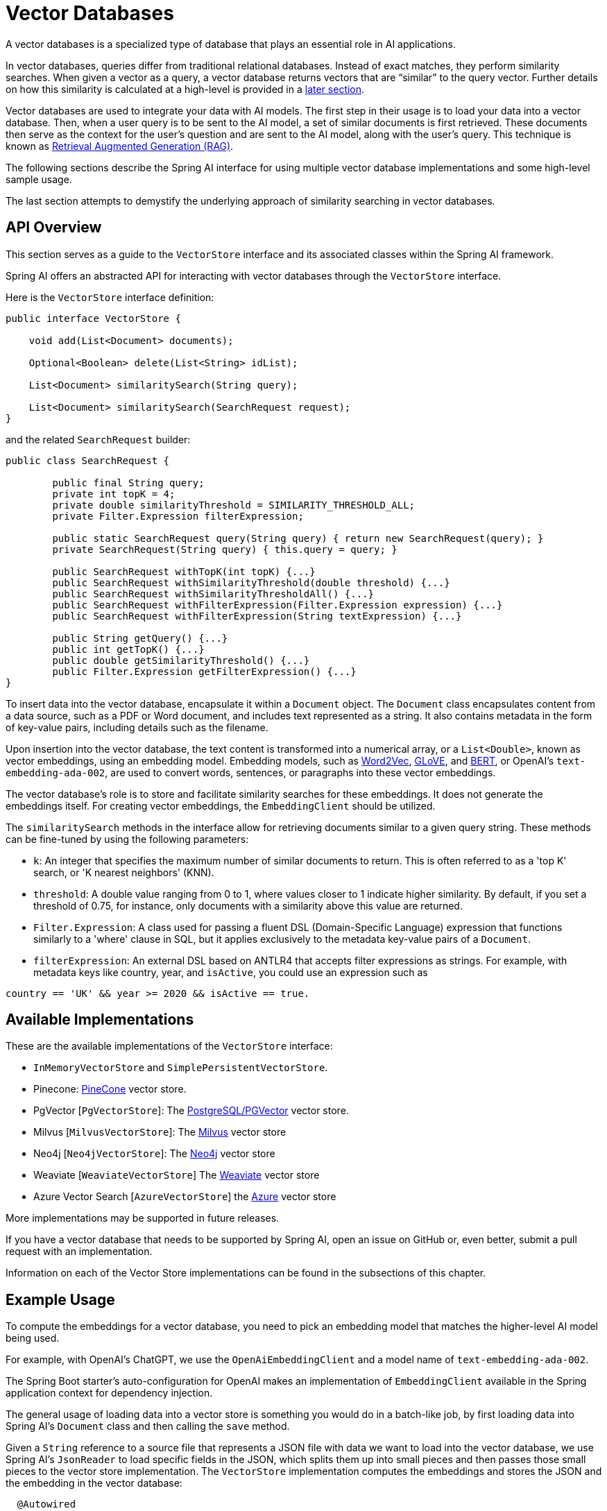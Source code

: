 [[vector-databases]]
= Vector Databases

A vector databases is a specialized type of database that plays an essential role in AI applications.

In vector databases, queries differ from traditional relational databases.
Instead of exact matches, they perform similarity searches.
When given a vector as a query, a vector database returns vectors that are "`similar`" to the query vector.
Further details on how this similarity is calculated at a high-level is provided in a <<vectordbs-similarity,later section>>.

Vector databases are used to integrate your data with AI models.
The first step in their usage is to load your data into a vector database.
Then, when a user query is to be sent to the AI model, a set of similar documents is first retrieved.
These documents then serve as the context for the user's question and are sent to the AI model, along with the user's query.
This technique is known as <<concept-rag,Retrieval Augmented Generation (RAG)>>.

The following sections describe the Spring AI interface for using multiple vector database implementations and some high-level sample usage.

The last section attempts to demystify the underlying approach of similarity searching in vector databases.

== API Overview
This section serves as a guide to the `VectorStore` interface and its associated classes within the Spring AI framework.

Spring AI offers an abstracted API for interacting with vector databases through the `VectorStore` interface.

Here is the `VectorStore` interface definition:

```java
public interface VectorStore {

    void add(List<Document> documents);

    Optional<Boolean> delete(List<String> idList);

    List<Document> similaritySearch(String query);

    List<Document> similaritySearch(SearchRequest request);
}
```

and the related `SearchRequest` builder:

```java
public class SearchRequest {

	public final String query;
	private int topK = 4;
	private double similarityThreshold = SIMILARITY_THRESHOLD_ALL;
	private Filter.Expression filterExpression;

	public static SearchRequest query(String query) { return new SearchRequest(query); }
	private SearchRequest(String query) { this.query = query; }

	public SearchRequest withTopK(int topK) {...}
	public SearchRequest withSimilarityThreshold(double threshold) {...}
	public SearchRequest withSimilarityThresholdAll() {...}
	public SearchRequest withFilterExpression(Filter.Expression expression) {...}
	public SearchRequest withFilterExpression(String textExpression) {...}

	public String getQuery() {...}
	public int getTopK() {...}
	public double getSimilarityThreshold() {...}
	public Filter.Expression getFilterExpression() {...}
}

```

To insert data into the vector database, encapsulate it within a `Document` object.
The `Document` class encapsulates content from a data source, such as a PDF or Word document, and includes text represented as a string.
It also contains metadata in the form of key-value pairs, including details such as the filename.

Upon insertion into the vector database, the text content is transformed into a numerical array, or a `List<Double>`, known as vector embeddings, using an embedding model. Embedding models, such as https://en.wikipedia.org/wiki/Word2vec[Word2Vec], https://en.wikipedia.org/wiki/GloVe_(machine_learning)[GLoVE], and https://en.wikipedia.org/wiki/BERT_(language_model)[BERT], or OpenAI's `text-embedding-ada-002`, are used to convert words, sentences, or paragraphs into these vector embeddings.

The vector database's role is to store and facilitate similarity searches for these embeddings. It does not generate the embeddings itself. For creating vector embeddings, the `EmbeddingClient` should be utilized.

The `similaritySearch` methods in the interface allow for retrieving documents similar to a given query string. These methods can be fine-tuned by using the following parameters:

* `k`: An integer that specifies the maximum number of similar documents to return. This is often referred to as a 'top K' search, or 'K nearest neighbors' (KNN).
* `threshold`: A double value ranging from 0 to 1, where values closer to 1 indicate higher similarity. By default, if you set a threshold of 0.75, for instance, only documents with a similarity above this value are returned.
* `Filter.Expression`: A class used for passing a fluent DSL (Domain-Specific Language) expression that functions similarly to a 'where' clause in SQL, but it applies exclusively to the metadata key-value pairs of a `Document`.
* `filterExpression`: An external DSL based on ANTLR4 that accepts filter expressions as strings. For example, with metadata keys like country, year, and `isActive`, you could use an expression such as
``` java
country == 'UK' && year >= 2020 && isActive == true.
```

== Available Implementations

These are the available implementations of the `VectorStore` interface:

* `InMemoryVectorStore` and `SimplePersistentVectorStore`.
* Pinecone: https://www.pinecone.io/[PineCone] vector store.
* PgVector [`PgVectorStore`]: The https://github.com/pgvector/pgvector[PostgreSQL/PGVector] vector store.
* Milvus [`MilvusVectorStore`]: The https://milvus.io/[Milvus] vector store
* Neo4j [`Neo4jVectorStore`]: The https://neo4j.com/[Neo4j] vector store
* Weaviate [`WeaviateVectorStore`] The https://weaviate.io/[Weaviate] vector store
* Azure Vector Search [`AzureVectorStore`] the https://learn.microsoft.com/en-us/azure/search/vector-search-overview[Azure] vector store

More implementations may be supported in future releases.

If you have a vector database that needs to be supported by Spring AI, open an issue on GitHub or, even better, submit a pull request with an implementation.

Information on each of the Vector Store implementations can be found in the subsections of this chapter.

== Example Usage

To compute the embeddings for a vector database, you need to pick an embedding model that matches the higher-level AI model being used.

For example, with OpenAI's ChatGPT, we use the `OpenAiEmbeddingClient` and a model name of `text-embedding-ada-002`.

The Spring Boot starter's auto-configuration for OpenAI makes an implementation of `EmbeddingClient` available in the Spring application context for dependency injection.

The general usage of loading data into a vector store is something you would do in a batch-like job, by first loading data into Spring AI's `Document` class and then calling the `save` method.

Given a `String` reference to a source file that represents a JSON file with data we want to load into the vector database, we use Spring AI's `JsonReader` to load specific fields in the JSON, which splits them up into small pieces and then passes those small pieces to the vector store implementation.
The `VectorStore` implementation computes the embeddings and stores the JSON and the embedding in the vector database:

```java
  @Autowired
  VectorStore vectorStore;

  void load(String sourceFile) {
            JsonReader jsonReader = new JsonReader(new FileSystemResource(sourceFile),
                    "price", "name", "shortDescription", "description", "tags");
            List<Document> documents = jsonReader.get();
            this.vectorStore.add(documents);
  }
```

Later, when a user question is passed into the AI model, a similarity search is done to retrieve similar documents, which are then "'stuffed'" into the prompt as context for the user's question.

```java
   String question = <question from user>
   List<Document> similarDocuments = store.similaritySearch(question);
```

Additional options can be passed into the `similaritySearch` method to define how many documents to retrieve and a threshold of the similarity search.

== Metadata Filters

This section describes various filters that you can use against the results of a query.

=== Filter String
You can pass in an SQL-like filter expressions as a `String` to one of the `similaritySearch` overloads.

Consider the following examples:

* `"country == 'BG'"`
* `"genre == 'drama' && year >= 2020"`
* `"genre in ['comedy', 'documentary', 'drama']"`

=== Filter.Expression

You can create an instance of `Filter.Expression` with a `FilterExpressionBuilder` that exposes a fluent API.
A simple example is as follows:

[source, java]
----
FilterExpressionBuilder b = new FilterExpressionBuilder();
Expression expression = b.eq("country", "BG").build();
----

You can build up sophisticated expressions by using the following operators:

[source, text]
----
EQUALS: '=='
MINUS : '-'
PLUS: '+'
GT: '>'
GE: '>='
LT: '<'
LE: '<='
NE: '!='
----

You can combine expressions by using the following operators:

[source,text]
----
AND: 'AND' | 'and' | '&&';
OR: 'OR' | 'or' | '||';
----

Considering the following example:

[source,java]
----
Expression exp = b.and(b.eq("genre", "drama"), b.gte("year", 2020)).build();
----

You can also use the following operators:

[source,text]
----
IN: 'IN' | 'in';
NIN: 'NIN' | 'nin';
NOT: 'NOT' | 'not';
----

Consider the following example:

[source,java]
----
Expression exp = b.and(b.eq("genre", "drama"), b.gte("year", 2020)).build();
----


== Understanding Vectors

Vectors have dimensionality and a direction.
For example, the following image depicts a two-dimensional vector stem:[\vec{a}] in the cartesian coordinate system pictured as an arrow.

image::vector_2d_coordinates.png[]

The head of the vector stem:[\vec{a}] is at the point stem:[(a_1, a_2)].
The *x* coordinate value is stem:[a_1] and the *y* coordinate value is stem:[a_2]. The coordinates are also referred to as the components of the vector.

[[vectordbs-similarity]]
== Similarity

Several mathematical formulas can be used to determine if two vectors are similar.

One of the most intuitive to visualize and understand is cosine similarity.

Consider the following images that show three sets of graphs:

image::vector_similarity.png[]

The vectors stem:[\vec{A}] and stem:[\vec{B}] are considered similar, when they are pointing close to each other, as in the first diagram.
The vectors are considered unrelated when pointing perpendicular to each other and opposite when they point away from each other.

The angle between them, stem:[\theta], is a good measure of their similarity.
How can the angle stem:[\theta] be computed?

We are all familiar with the https://en.wikipedia.org/wiki/Pythagorean_theorem#History[Pythagorean Theorem].

image:pythagorean-triangle.png[]

What about when the angle between *a* and *b* is not 90 degrees?

Enter the https://en.wikipedia.org/wiki/Law_of_cosines[Law of cosines].


.Law of Cosines
****
stem:[a^2 + b^2 - 2ab\cos\theta = c^2]
****

The following image shows this approach as a vector diagram:

image:lawofcosines.png[]


The magnitude of this vector is defined in terms of its components as:

.Magnitude
****
stem:[\vec{A} * \vec{A} = ||\vec{A}||^2 = A_1^2 + A_2^2 ]
****

The dot product between two vectors stem:[\vec{A}] and stem:[\vec{B}] is defined in terms of its components as:


.Dot Product
****
stem:[\vec{A} * \vec{B} = A_1B_1 + A_2B_2]
****

Rewriting the Law of Cosines with vector magnitudes and dot products gives the following:

.Law of Cosines in Vector form
****
stem:[||\vec{A}||^2 + ||\vec{B}||^2 - 2||\vec{A}||||\vec{B}||\cos\theta = ||\vec{C}||^2]
****


Replacing stem:[||\vec{C}||^2] with stem:[||\vec{B} - \vec{A}||^2] gives the following:

.Law of Cosines in Vector form only in terms of stem:[\vec{A}] and stem:[\vec{B}]

****
stem:[||\vec{A}||^2 + ||\vec{B}||^2 - 2||\vec{A}||||\vec{B}||\cos\theta = ||\vec{B} - \vec{A}||^2]
****


https://towardsdatascience.com/cosine-similarity-how-does-it-measure-the-similarity-maths-behind-and-usage-in-python-50ad30aad7db[Expanding this out] gives us the formula for https://en.wikipedia.org/wiki/Cosine_similarity[Cosine Similarity].

.Cosine Similarity
****
stem:[similarity(vec{A},vec{B}) = \cos(\theta) = \frac{\vec{A}\cdot\vec{B}}{||\vec{A}\||\cdot||\vec{B}||]
****

This formula works for dimensions higher than 2 or 3, though it is hard to visualize. However, https://projector.tensorflow.org/[it can be visualized to some extent].
It is common for vectors in AI/ML applications to have hundreds or even thousands of dimensions.

The similarity function in higher dimensions using the components of the vector is shown below.
It expands the two-dimensional definitions of Magnitude and Dot Product given previously to *N* dimensions by using https://en.wikipedia.org/wiki/Summation[Summation mathematical syntax].

.Cosine Similarity with vector components
****
stem:[similarity(vec{A},vec{B}) = \cos(\theta) = \frac{ \sum_{i=1}^{n} {A_i  B_i} }{ \sqrt{\sum_{i=1}^{n}{A_i^2} \cdot \sum_{i=1}^{n}{B_i^2}}]
****

This is the key formula used in the simple implementation of a vector store and can be found in the `InMemoryVectorStore` implementation.

